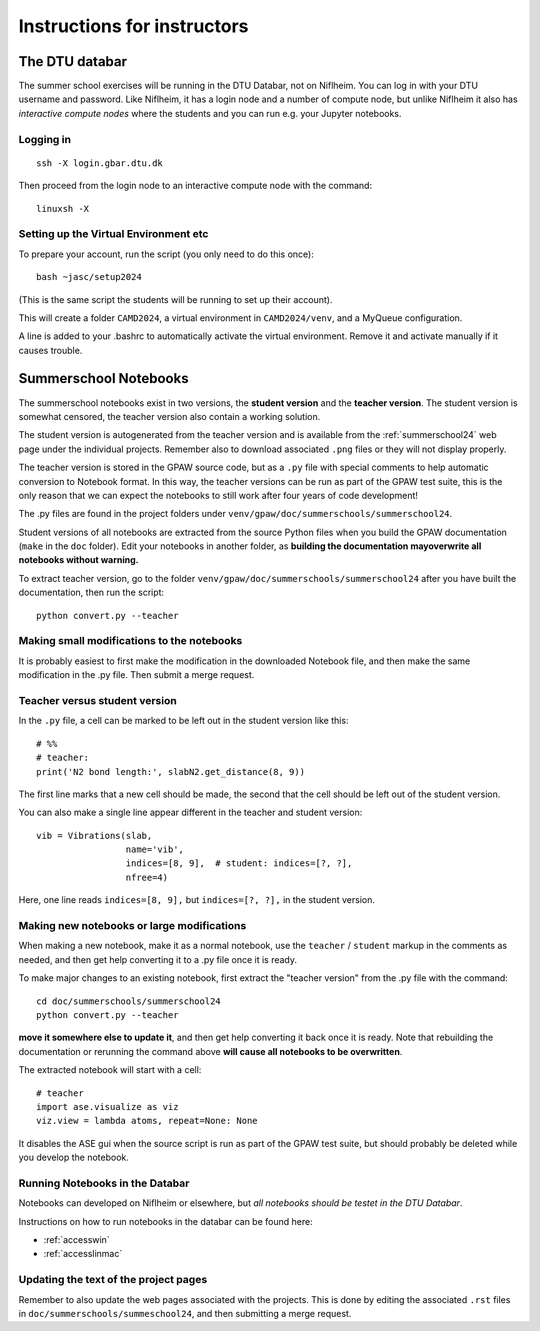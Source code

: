 .. _instructors:

============================
Instructions for instructors
============================

The DTU databar
===============

The summer school exercises will be running in the DTU Databar, not on
Niflheim.  You can log in with your DTU username and password.  Like
Niflheim, it has a login node and a number of compute node, but unlike
Niflheim it also has *interactive compute nodes* where the students
and you can run e.g. your Jupyter notebooks.

Logging in
----------

::

   ssh -X login.gbar.dtu.dk

Then proceed from the login node to an interactive compute node with
the command::

  linuxsh -X


Setting up the Virtual Environment etc
--------------------------------------

To prepare your account, run the script (you only need to do this
once)::

  bash ~jasc/setup2024

(This is the same script the students will be running to set up their account).

This will create a folder ``CAMD2024``, a virtual environment in
``CAMD2024/venv``, and a MyQueue configuration.

A line is added to your .bashrc to automatically activate the virtual
environment.  Remove it and activate manually if it causes trouble.


Summerschool Notebooks
======================

The summerschool notebooks exist in two versions, the **student
version** and the **teacher version**.  The student version is
somewhat censored, the teacher version also contain a working
solution.

The student version is autogenerated from the teacher version and is
available from the :ref:`summerschool24` web page under the individual
projects.  Remember also to download associated ``.png`` files or they
will not display properly.

The teacher version is stored in the GPAW source code, but as a
``.py`` file with special comments to help automatic conversion to
Notebook format.  In this way, the teacher versions can be run as part
of the GPAW test suite, this is the only reason that we can expect the
notebooks to still work after four years of code development!

The .py files are found in the project folders under
``venv/gpaw/doc/summerschools/summerschool24``.

Student versions of all notebooks are extracted from the source Python
files when you build the GPAW documentation (``make`` in the ``doc``
folder).  Edit your notebooks in another folder, as **building the
documentation mayoverwrite all notebooks without warning.**

To extract teacher version, go to the folder
``venv/gpaw/doc/summerschools/summerschool24`` after you have built
the documentation, then run the script::

  python convert.py --teacher
  

Making small modifications to the notebooks
-------------------------------------------

It is probably easiest to first make the modification in the
downloaded Notebook file, and then make the same modification in the
.py file.  Then submit a merge request.

Teacher versus student version
------------------------------

In the ``.py`` file, a cell can be marked to be left out in the
student version like this::

  # %%
  # teacher:
  print('N2 bond length:', slabN2.get_distance(8, 9))

The first line marks that a new cell should be made, the second that
the cell should be left out of the student version.

You can also make a single line appear different in the teacher and
student version::

  vib = Vibrations(slab,
                   name='vib',
                   indices=[8, 9],  # student: indices=[?, ?],
                   nfree=4)

Here, one line reads ``indices=[8, 9],`` but ``indices=[?, ?],`` in
the student version.


Making new notebooks or large modifications
-------------------------------------------

When making a new notebook, make it as a normal notebook, use the
``teacher`` / ``student`` markup in the comments as needed, and then
get help converting it to a .py file once it is ready.

To make major changes to an existing notebook, first extract the
"teacher version" from the .py file with the command::

  cd doc/summerschools/summerschool24
  python convert.py --teacher

**move it somewhere else to update it**, and then get help converting
it back once it is ready.  Note that rebuilding the documentation or
rerunning the command above **will cause all notebooks to be
overwritten**.

The extracted notebook will start with a cell::

  # teacher
  import ase.visualize as viz
  viz.view = lambda atoms, repeat=None: None

It disables the ASE gui when the source script is run as part of the GPAW
test suite, but should probably be deleted while you develop the notebook.

Running Notebooks in the Databar
--------------------------------

Notebooks can developed on Niflheim or elsewhere, but *all notebooks
should be testet in the DTU Databar*.

Instructions on how to run notebooks in the databar can be found here:

* :ref:`accesswin`
* :ref:`accesslinmac`


Updating the text of the project pages
--------------------------------------

Remember to also update the web pages associated with the projects.
This is done by editing the associated ``.rst`` files in
``doc/summerschools/summeschool24``, and then submitting a merge request.

